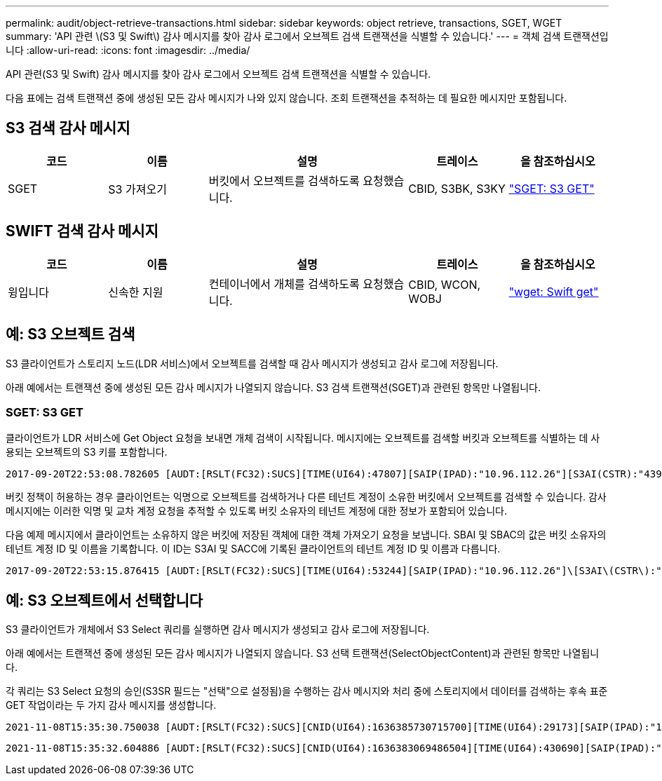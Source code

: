 ---
permalink: audit/object-retrieve-transactions.html 
sidebar: sidebar 
keywords: object retrieve, transactions, SGET, WGET 
summary: 'API 관련 \(S3 및 Swift\) 감사 메시지를 찾아 감사 로그에서 오브젝트 검색 트랜잭션을 식별할 수 있습니다.' 
---
= 객체 검색 트랜잭션입니다
:allow-uri-read: 
:icons: font
:imagesdir: ../media/


[role="lead"]
API 관련(S3 및 Swift) 감사 메시지를 찾아 감사 로그에서 오브젝트 검색 트랜잭션을 식별할 수 있습니다.

다음 표에는 검색 트랜잭션 중에 생성된 모든 감사 메시지가 나와 있지 않습니다. 조회 트랜잭션을 추적하는 데 필요한 메시지만 포함됩니다.



== S3 검색 감사 메시지

[cols="1a,1a,2a,1a,1a"]
|===
| 코드 | 이름 | 설명 | 트레이스 | 을 참조하십시오 


 a| 
SGET
 a| 
S3 가져오기
 a| 
버킷에서 오브젝트를 검색하도록 요청했습니다.
 a| 
CBID, S3BK, S3KY
 a| 
link:sget-s3-get.html["SGET: S3 GET"]

|===


== SWIFT 검색 감사 메시지

[cols="1a,1a,2a,1a,1a"]
|===
| 코드 | 이름 | 설명 | 트레이스 | 을 참조하십시오 


 a| 
윙입니다
 a| 
신속한 지원
 a| 
컨테이너에서 개체를 검색하도록 요청했습니다.
 a| 
CBID, WCON, WOBJ
 a| 
link:wget-swift-get.html["wget: Swift get"]

|===


== 예: S3 오브젝트 검색

S3 클라이언트가 스토리지 노드(LDR 서비스)에서 오브젝트를 검색할 때 감사 메시지가 생성되고 감사 로그에 저장됩니다.

아래 예에서는 트랜잭션 중에 생성된 모든 감사 메시지가 나열되지 않습니다. S3 검색 트랜잭션(SGET)과 관련된 항목만 나열됩니다.



=== SGET: S3 GET

클라이언트가 LDR 서비스에 Get Object 요청을 보내면 개체 검색이 시작됩니다. 메시지에는 오브젝트를 검색할 버킷과 오브젝트를 식별하는 데 사용되는 오브젝트의 S3 키를 포함합니다.

[listing, subs="specialcharacters,quotes"]
----
2017-09-20T22:53:08.782605 [AUDT:[RSLT(FC32):SUCS][TIME(UI64):47807][SAIP(IPAD):"10.96.112.26"][S3AI(CSTR):"43979298178977966408"][SACC(CSTR):"s3-account-a"][S3AK(CSTR):"SGKHt7GzEcu0yXhFhT_rL5mep4nJt1w75GBh-O_FEw=="][SUSR(CSTR):"urn:sgws:identity::43979298178977966408:root"][SBAI(CSTR):"43979298178977966408"][SBAC(CSTR):"s3-account-a"]\[S3BK\(CSTR\):"bucket-anonymous"\]\[S3KY\(CSTR\):"Hello.txt"\][CBID(UI64):0x83D70C6F1F662B02][CSIZ(UI64):12][AVER(UI32):10][ATIM(UI64):1505947988782605]\[ATYP\(FC32\):SGET\][ANID(UI32):12272050][AMID(FC32):S3RQ][ATID(UI64):17742374343649889669]]
----
버킷 정책이 허용하는 경우 클라이언트는 익명으로 오브젝트를 검색하거나 다른 테넌트 계정이 소유한 버킷에서 오브젝트를 검색할 수 있습니다. 감사 메시지에는 이러한 익명 및 교차 계정 요청을 추적할 수 있도록 버킷 소유자의 테넌트 계정에 대한 정보가 포함되어 있습니다.

다음 예제 메시지에서 클라이언트는 소유하지 않은 버킷에 저장된 객체에 대한 객체 가져오기 요청을 보냅니다. SBAI 및 SBAC의 값은 버킷 소유자의 테넌트 계정 ID 및 이름을 기록합니다. 이 ID는 S3AI 및 SACC에 기록된 클라이언트의 테넌트 계정 ID 및 이름과 다릅니다.

[listing, subs="specialcharacters,quotes"]
----
2017-09-20T22:53:15.876415 [AUDT:[RSLT(FC32):SUCS][TIME(UI64):53244][SAIP(IPAD):"10.96.112.26"]\[S3AI\(CSTR\):"17915054115450519830"\]\[SACC\(CSTR\):"s3-account-b"\][S3AK(CSTR):"SGKHpoblWlP_kBkqSCbTi754Ls8lBUog67I2LlSiUg=="][SUSR(CSTR):"urn:sgws:identity::17915054115450519830:root"]\[SBAI\(CSTR\):"43979298178977966408"\]\[SBAC\(CSTR\):"s3-account-a"\][S3BK(CSTR):"bucket-anonymous"][S3KY(CSTR):"Hello.txt"][CBID(UI64):0x83D70C6F1F662B02][CSIZ(UI64):12][AVER(UI32):10][ATIM(UI64):1505947995876415][ATYP(FC32):SGET][ANID(UI32):12272050][AMID(FC32):S3RQ][ATID(UI64):6888780247515624902]]
----


== 예: S3 오브젝트에서 선택합니다

S3 클라이언트가 개체에서 S3 Select 쿼리를 실행하면 감사 메시지가 생성되고 감사 로그에 저장됩니다.

아래 예에서는 트랜잭션 중에 생성된 모든 감사 메시지가 나열되지 않습니다. S3 선택 트랜잭션(SelectObjectContent)과 관련된 항목만 나열됩니다.

각 쿼리는 S3 Select 요청의 승인(S3SR 필드는 "선택"으로 설정됨)을 수행하는 감사 메시지와 처리 중에 스토리지에서 데이터를 검색하는 후속 표준 GET 작업이라는 두 가지 감사 메시지를 생성합니다.

[listing, subs="specialcharacters,quotes"]
----
2021-11-08T15:35:30.750038 [AUDT:[RSLT(FC32):SUCS][CNID(UI64):1636385730715700][TIME(UI64):29173][SAIP(IPAD):"192.168.7.44"][S3AI(CSTR):"63147909414576125820"][SACC(CSTR):"Tenant1636027116"][S3AK(CSTR):"AUFD1XNVZ905F3TW7KSU"][SUSR(CSTR):"urn:sgws:identity::63147909414576125820:root"][SBAI(CSTR):"63147909414576125820"][SBAC(CSTR):"Tenant1636027116"][S3BK(CSTR):"619c0755-9e38-42e0-a614-05064f74126d"][S3KY(CSTR):"SUB-EST2020_ALL.csv"][CBID(UI64):0x0496F0408A721171][UUID(CSTR):"D64B1A4A-9F01-4EE7-B133-08842A099628"][CSIZ(UI64):0][S3SR(CSTR):"select"][AVER(UI32):10][ATIM(UI64):1636385730750038][ATYP(FC32):SPOS][ANID(UI32):12601166][AMID(FC32):S3RQ][ATID(UI64):1363009709396895985]]
----
[listing, subs="specialcharacters,quotes"]
----
2021-11-08T15:35:32.604886 [AUDT:[RSLT(FC32):SUCS][CNID(UI64):1636383069486504][TIME(UI64):430690][SAIP(IPAD):"192.168.7.44"][HTRH(CSTR):"{\"x-forwarded-for\":\"unix:\"}"][S3AI(CSTR):"63147909414576125820"][SACC(CSTR):"Tenant1636027116"][S3AK(CSTR):"AUFD1XNVZ905F3TW7KSU"][SUSR(CSTR):"urn:sgws:identity::63147909414576125820:root"][SBAI(CSTR):"63147909414576125820"][SBAC(CSTR):"Tenant1636027116"][S3BK(CSTR):"619c0755-9e38-42e0-a614-05064f74126d"][S3KY(CSTR):"SUB-EST2020_ALL.csv"][CBID(UI64):0x0496F0408A721171][UUID(CSTR):"D64B1A4A-9F01-4EE7-B133-08842A099628"][CSIZ(UI64):10185581][MTME(UI64):1636380348695262][AVER(UI32):10][ATIM(UI64):1636385732604886][ATYP(FC32):SGET][ANID(UI32):12733063][AMID(FC32):S3RQ][ATID(UI64):16562288121152341130]]
----